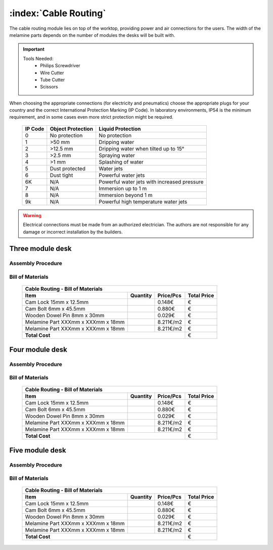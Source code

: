 :index:`Cable Routing`
----------------------

The cable routing module lies on top of the worktop, providing power and air connections for the users. The width of the melamine parts depends on the number of modules the desks will be built with.

.. important::

   Tools Needed:
    - Philips Screwdriver
    - Wire Cutter
    - Tube Cutter
    - Scissors

When choosing the appropriate connections (for electricity and pneumatics) choose the appropriate plugs for your country and the correct International Protection Marking (IP Code). In laboratory environments, IP54 is the minimum requirement, and in some cases even more strict protection might be required.

   .. tabularcolumns:: |l|c|c|
   .. table::

      ======= ================= ===========================================
      IP Code Object Protection  Liquid Protection
      ======= ================= ===========================================
      0       No protection     No protection
      1       >50 mm            Dripping water
      2       >12.5 mm          Dripping water when tilted up to 15°
      3       >2.5 mm           Spraying water
      4       >1 mm             Splashing of water
      5       Dust protected    Water jets
      6       Dust tight        Powerful water jets
      6K      N/A               Powerful water jets with increased pressure
      7       N/A               Immersion up to 1 m
      8       N/A               Immersion beyond 1 m
      9k      N/A               Powerful high temperature water jets
      ======= ================= ===========================================

.. warning::

   Electrical connections must be made from an authorized electrician. The authors are not responsible for any damage or incorrect installation by the builders.

Three module desk
~~~~~~~~~~~~~~~~~

Assembly Procedure
++++++++++++++++++


Bill of Materials
+++++++++++++++++

   .. tabularcolumns:: |l|c|c|c|
   .. table::

      +------------------------------------+----------+-----------+-------------+
      | Cable Routing - Bill of Materials                                       | 
      +------------------------------------+----------+-----------+-------------+
      | Item                               | Quantity | Price/Pcs | Total Price |
      +====================================+==========+===========+=============+
      | Cam Lock 15mm x 12.5mm             |          |    0.148€ |           € |
      +------------------------------------+----------+-----------+-------------+
      | Cam Bolt 6mm x 45.5mm              |          |    0.880€ |           € |
      +------------------------------------+----------+-----------+-------------+
      | Wooden Dowel Pin 8mm x 30mm        |          |    0.029€ |           € |
      +------------------------------------+----------+-----------+-------------+
      | Melamine Part XXXmm x XXXmm x 18mm |          | 8.211€/m2 |           € |
      +------------------------------------+----------+-----------+-------------+
      | Melamine Part XXXmm x XXXmm x 18mm |          | 8.211€/m2 |           € |
      +------------------------------------+----------+-----------+-------------+
      | **Total Cost**                                            |           € |
      +------------------------------------+----------+-----------+-------------+


Four module desk
~~~~~~~~~~~~~~~~

Assembly Procedure
++++++++++++++++++


Bill of Materials
+++++++++++++++++

   .. tabularcolumns:: |l|c|c|c|
   .. table::

      +------------------------------------+----------+-----------+-------------+
      | Cable Routing - Bill of Materials                                       | 
      +------------------------------------+----------+-----------+-------------+
      | Item                               | Quantity | Price/Pcs | Total Price |
      +====================================+==========+===========+=============+
      | Cam Lock 15mm x 12.5mm             |          |    0.148€ |           € |
      +------------------------------------+----------+-----------+-------------+
      | Cam Bolt 6mm x 45.5mm              |          |    0.880€ |           € |
      +------------------------------------+----------+-----------+-------------+
      | Wooden Dowel Pin 8mm x 30mm        |          |    0.029€ |           € |
      +------------------------------------+----------+-----------+-------------+
      | Melamine Part XXXmm x XXXmm x 18mm |          | 8.211€/m2 |           € |
      +------------------------------------+----------+-----------+-------------+
      | Melamine Part XXXmm x XXXmm x 18mm |          | 8.211€/m2 |           € |
      +------------------------------------+----------+-----------+-------------+
      | **Total Cost**                                            |           € |
      +------------------------------------+----------+-----------+-------------+


Five module desk
~~~~~~~~~~~~~~~~

Assembly Procedure
++++++++++++++++++


Bill of Materials
+++++++++++++++++

   .. tabularcolumns:: |l|c|c|c|
   .. table::

      +------------------------------------+----------+-----------+-------------+
      | Cable Routing - Bill of Materials                                       | 
      +------------------------------------+----------+-----------+-------------+
      | Item                               | Quantity | Price/Pcs | Total Price |
      +====================================+==========+===========+=============+
      | Cam Lock 15mm x 12.5mm             |          |    0.148€ |           € |
      +------------------------------------+----------+-----------+-------------+
      | Cam Bolt 6mm x 45.5mm              |          |    0.880€ |           € |
      +------------------------------------+----------+-----------+-------------+
      | Wooden Dowel Pin 8mm x 30mm        |          |    0.029€ |           € |
      +------------------------------------+----------+-----------+-------------+
      | Melamine Part XXXmm x XXXmm x 18mm |          | 8.211€/m2 |           € |
      +------------------------------------+----------+-----------+-------------+
      | Melamine Part XXXmm x XXXmm x 18mm |          | 8.211€/m2 |           € |
      +------------------------------------+----------+-----------+-------------+
      | **Total Cost**                                            |           € |
      +------------------------------------+----------+-----------+-------------+